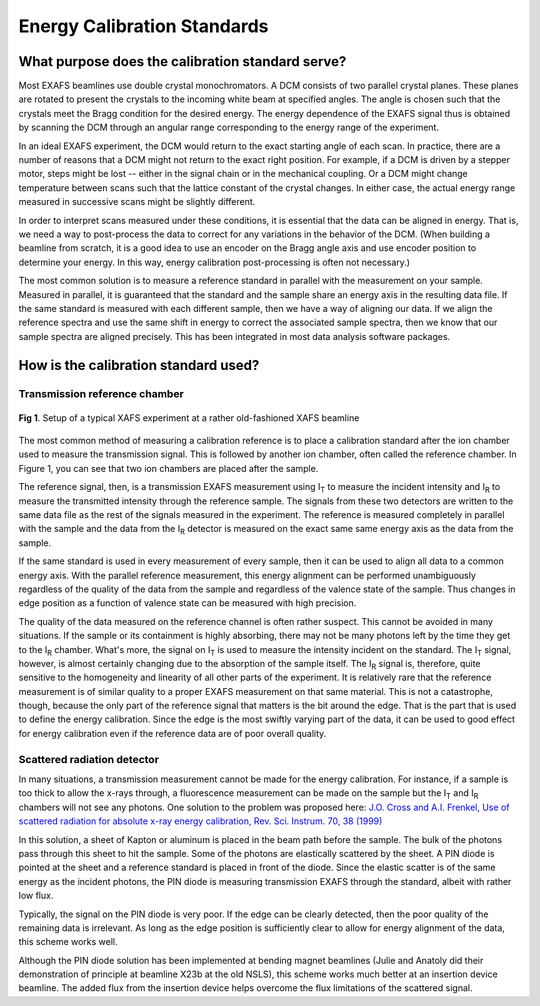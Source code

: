 Energy Calibration Standards
============================


What purpose does the calibration standard serve?
-------------------------------------------------

Most EXAFS beamlines use double crystal monochromators. A DCM consists
of two parallel crystal planes. These planes are rotated to present the
crystals to the incoming white beam at specified angles. The angle is
chosen such that the crystals meet the Bragg condition for the desired
energy. The energy dependence of the EXAFS signal thus is obtained by
scanning the DCM through an angular range corresponding to the energy
range of the experiment.

In an ideal EXAFS experiment, the DCM would return to the exact starting
angle of each scan. In practice, there are a number of reasons that a
DCM might not return to the exact right position. For example, if a DCM
is driven by a stepper motor, steps might be lost -- either in the
signal chain or in the mechanical coupling. Or a DCM might change
temperature between scans such that the lattice constant of the crystal
changes. In either case, the actual energy range measured in successive
scans might be slightly different.

In order to interpret scans measured under these conditions, it is
essential that the data can be aligned in energy. That is, we need a way
to post-process the data to correct for any variations in the behavior
of the DCM. (When building a beamline from scratch, it is a good idea to
use an encoder on the Bragg angle axis and use encoder position to
determine your energy. In this way, energy calibration post-processing
is often not necessary.)

The most common solution is to measure a reference standard in parallel
with the measurement on your sample. Measured in parallel, it is
guaranteed that the standard and the sample share an energy axis in the
resulting data file. If the same standard is measured with each
different sample, then we have a way of aligning our data. If we align
the reference spectra and use the same shift in energy to correct the
associated sample spectra, then we know that our sample spectra are
aligned precisely. This has been integrated in most data analysis
software packages.

How is the calibration standard used?
-------------------------------------

Transmission reference chamber
~~~~~~~~~~~~~~~~~~~~~~~~~~~~~~

.. _fig-ECS1:
.. figure:: https://docs.xrayabsorption.org/Experiment/EnergyCalibrationStandards/exp.png
   :align: center

   **Fig 1**. Setup of a typical XAFS experiment at a rather old-fashioned XAFS beamline


The most common method of measuring a calibration reference is to place
a calibration standard after the ion chamber used to measure the
transmission signal. This is followed by another ion chamber, often
called the reference chamber. In Figure 1, you can see that two ion
chambers are placed after the sample.

The reference signal, then, is a transmission EXAFS measurement using
I\ :sub:`T` to measure the incident intensity and I\ :sub:`R` to measure the
transmitted intensity through the reference sample. The signals from
these two detectors are written to the same data file as the rest of the
signals measured in the experiment. The reference is measured completely
in parallel with the sample and the data from the I\ :sub:`R` detector is
measured on the exact same same energy axis as the data from the sample.

If the same standard is used in every measurement of every sample, then
it can be used to align all data to a common energy axis. With the
parallel reference measurement, this energy alignment can be performed
unambiguously regardless of the quality of the data from the sample and
regardless of the valence state of the sample. Thus changes in edge
position as a function of valence state can be measured with high
precision.

The quality of the data measured on the reference channel is often
rather suspect. This cannot be avoided in many situations. If the sample
or its containment is highly absorbing, there may not be many photons
left by the time they get to the I\ :sub:`R` chamber. What's more, the signal
on I\ :sub:`T` is used to measure the intensity incident on the standard. The
I\ :sub:`T` signal, however, is almost certainly changing due to the
absorption of the sample itself. The I\ :sub:`R` signal is, therefore, quite
sensitive to the homogeneity and linearity of all other parts of the
experiment. It is relatively rare that the reference measurement is of
similar quality to a proper EXAFS measurement on that same material.
This is not a catastrophe, though, because the only part of the
reference signal that matters is the bit around the edge. That is the
part that is used to define the energy calibration. Since the edge is
the most swiftly varying part of the data, it can be used to good effect
for energy calibration even if the reference data are of poor overall
quality.

Scattered radiation detector
~~~~~~~~~~~~~~~~~~~~~~~~~~~~

In many situations, a transmission measurement cannot be made for the
energy calibration. For instance, if a sample is too thick to allow
the x-rays through, a fluorescence measurement can be made on the
sample but the I\ :sub:`T` and I\ :sub:`R` chambers will not see any
photons. One solution to the problem was proposed here: `J.O. Cross
and A.I. Frenkel, Use of scattered radiation for absolute x-ray energy
calibration, Rev. Sci. Instrum. 70, 38 (1999)
<https://doi.org/10.1063/1.1149539>`__

In this solution, a sheet of Kapton or aluminum is placed in the beam
path before the sample. The bulk of the photons pass through this sheet
to hit the sample. Some of the photons are elastically scattered by the
sheet. A PIN diode is pointed at the sheet and a reference standard is
placed in front of the diode. Since the elastic scatter is of the same
energy as the incident photons, the PIN diode is measuring transmission
EXAFS through the standard, albeit with rather low flux.

Typically, the signal on the PIN diode is very poor. If the edge can be
clearly detected, then the poor quality of the remaining data is
irrelevant. As long as the edge position is sufficiently clear to allow
for energy alignment of the data, this scheme works well.

Although the PIN diode solution has been implemented at bending magnet
beamlines (Julie and Anatoly did their demonstration of principle at
beamline X23b at the old NSLS), this scheme works much better at an
insertion device beamline. The added flux from the insertion device
helps overcome the flux limitations of the scattered signal.

